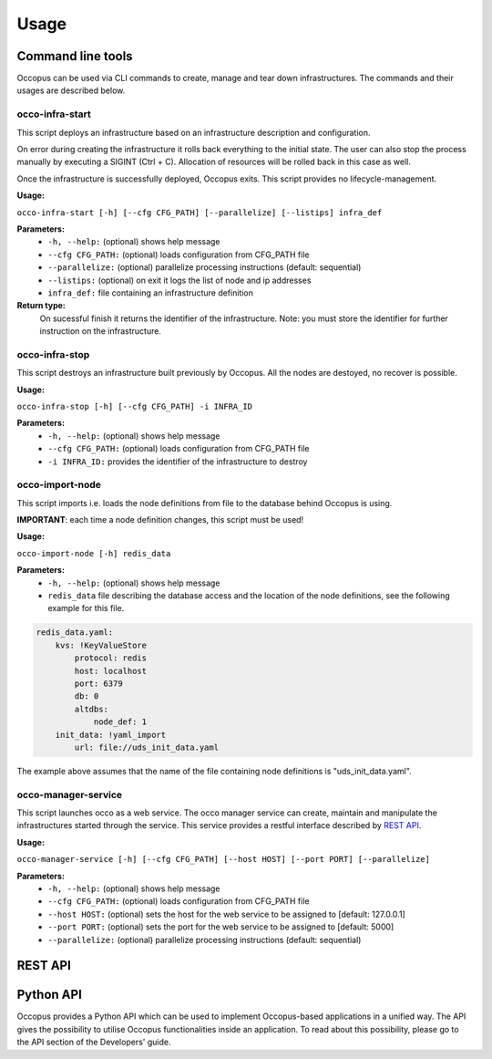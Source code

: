 .. _api-user:

Usage
=====

Command line tools
------------------

Occopus can be used via CLI commands to create, manage and tear down infrastructures. The commands and their usages are described below.

occo-infra-start
~~~~~~~~~~~~~~~~

This script deploys an infrastructure based on an infrastructure description
and configuration.

On error during creating the infrastructure it rolls back everything to the
initial state. The user can also stop the process manually by executing a SIGINT
(Ctrl + C). Allocation of resources will be rolled back in this case as well.

Once the infrastructure is successfully deployed, Occopus exits. This script provides no lifecycle-management.

**Usage:** 

``occo-infra-start [-h] [--cfg CFG_PATH] [--parallelize] [--listips] infra_def``

**Parameters:**
    * ``-h, --help:`` (optional) shows help message
    * ``--cfg CFG_PATH:`` (optional) loads configuration from CFG_PATH file
    * ``--parallelize:`` (optional) parallelize processing instructions (default: sequential)
    * ``--listips:`` (optional) on exit it logs the list of node and ip addresses 
    * ``infra_def:`` file containing an infrastructure definition

**Return type:**
    On sucessful finish it returns the identifier of the infrastructure. Note:
    you must store the identifier for further instruction on the infrastructure.

occo-infra-stop
~~~~~~~~~~~~~~~

This script destroys an infrastructure built previously by Occopus. All the nodes
are destoyed, no recover is possible.

**Usage:** 

``occo-infra-stop [-h] [--cfg CFG_PATH] -i INFRA_ID``

**Parameters:**
    * ``-h, --help:`` (optional) shows help message
    * ``--cfg CFG_PATH:`` (optional) loads configuration from CFG_PATH file
    * ``-i INFRA_ID:`` provides the identifier of the infrastructure to destroy

occo-import-node
~~~~~~~~~~~~~~~~

This script imports i.e. loads the node definitions from file to the database
behind Occopus is using. 

**IMPORTANT**: each time a node definition changes, this script must be used!

**Usage:**

``occo-import-node [-h] redis_data``

**Parameters:**
    * ``-h, --help:`` (optional) shows help message
    * ``redis_data`` file describing the database access and the location of the
      node definitions, see the following example for this file.

.. code:: yaml

    redis_data.yaml:
        kvs: !KeyValueStore
            protocol: redis
            host: localhost
            port: 6379
            db: 0
            altdbs:
                node_def: 1
        init_data: !yaml_import
            url: file://uds_init_data.yaml

The example above assumes that the name of the file containing node definitions is "uds_init_data.yaml".

occo-manager-service
~~~~~~~~~~~~~~~~~~~~

This script launches occo as a web service. The occo manager service can create,
maintain and manipulate the infrastructures started through the service. This
service provides a restful interface described by `REST API`_.

**Usage:** 

``occo-manager-service [-h] [--cfg CFG_PATH] [--host HOST] [--port PORT]
[--parallelize]``

**Parameters:**
    * ``-h, --help:`` (optional) shows help message
    * ``--cfg CFG_PATH:`` (optional) loads configuration from CFG_PATH file
    * ``--host HOST:`` (optional) sets the host for the web service to be assigned to [default: 127.0.0.1]
    * ``--port PORT:`` (optional) sets the port for the web service to be assigned to [default: 5000]
    * ``--parallelize:`` (optional) parallelize processing instructions (default: sequential)

REST API
--------

.. autoflask:: occo.api.rest:app
   :endpoints: 
   :include-empty-docstring:

Python API
----------

Occopus provides a Python API which can be used to implement Occopus-based applications in a unified way. The API gives the possibility to utilise Occopus functionalities inside an application. To read about this possibility, please go to the API section of the Developers' guide.

